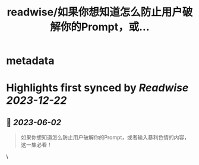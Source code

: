 :PROPERTIES:
:title: readwise/如果你想知道怎么防止用户破解你的Prompt，或...
:END:


* metadata
:PROPERTIES:
:author: [[dotey on Twitter]]
:full-title: "如果你想知道怎么防止用户破解你的Prompt，或..."
:category: [[tweets]]
:url: https://twitter.com/dotey/status/1664337273528131588
:image-url: https://pbs.twimg.com/profile_images/561086911561736192/6_g58vEs.jpeg
:END:

* Highlights first synced by [[Readwise]] [[2023-12-22]]
** 📌 [[2023-06-02]]
#+BEGIN_QUOTE
如果你想知道怎么防止用户破解你的Prompt，或者输入暴利色情的内容，这一集必看！ 
#+END_QUOTE\